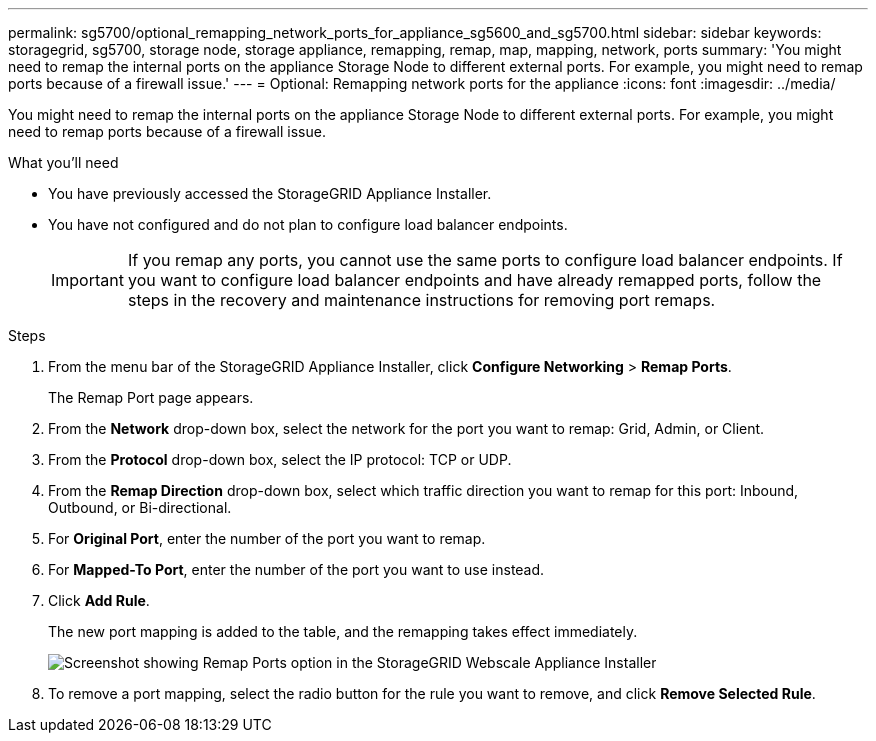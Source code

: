 ---
permalink: sg5700/optional_remapping_network_ports_for_appliance_sg5600_and_sg5700.html
sidebar: sidebar
keywords: storagegrid, sg5700, storage node, storage appliance, remapping, remap, map, mapping, network, ports 
summary: 'You might need to remap the internal ports on the appliance Storage Node to different external ports. For example, you might need to remap ports because of a firewall issue.'
---
= Optional: Remapping network ports for the appliance
:icons: font
:imagesdir: ../media/

[.lead]
You might need to remap the internal ports on the appliance Storage Node to different external ports. For example, you might need to remap ports because of a firewall issue.

.What you'll need

* You have previously accessed the StorageGRID Appliance Installer.
* You have not configured and do not plan to configure load balancer endpoints.
+
IMPORTANT: If you remap any ports, you cannot use the same ports to configure load balancer endpoints. If you want to configure load balancer endpoints and have already remapped ports, follow the steps in the recovery and maintenance instructions for removing port remaps.

.Steps

. From the menu bar of the StorageGRID Appliance Installer, click *Configure Networking* > *Remap Ports*.
+
The Remap Port page appears.

. From the *Network* drop-down box, select the network for the port you want to remap: Grid, Admin, or Client.
. From the *Protocol* drop-down box, select the IP protocol: TCP or UDP.
. From the *Remap Direction* drop-down box, select which traffic direction you want to remap for this port: Inbound, Outbound, or Bi-directional.
. For *Original Port*, enter the number of the port you want to remap.
. For *Mapped-To Port*, enter the number of the port you want to use instead.
. Click *Add Rule*.
+
The new port mapping is added to the table, and the remapping takes effect immediately.
+
image::../media/remap_ports.gif[Screenshot showing Remap Ports option in the StorageGRID Webscale Appliance Installer]

. To remove a port mapping, select the radio button for the rule you want to remove, and click *Remove Selected Rule*.
